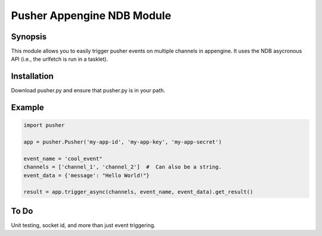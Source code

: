 Pusher Appengine NDB Module
===========================

Synopsis
--------

This module allows you to easily trigger pusher events on multiple channels in appengine. It uses the NDB asycronous API (i.e., the urlfetch is run in a tasklet).


Installation
------------

Download pusher.py and ensure that pusher.py is in your path.


Example
-------


.. code::

   import pusher
   
   app = pusher.Pusher('my-app-id', 'my-app-key', 'my-app-secret')

   event_name = 'cool_event"
   channels = ['channel_1', 'channel_2']  #  Can also be a string.
   event_data = {'message': "Hello World!"}

   result = app.trigger_async(channels, event_name, event_data).get_result()
   

To Do
-----

Unit testing, socket id, and more than just event triggering.
   
   

